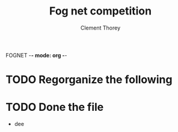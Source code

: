 FOGNET -*- mode: org -*-

#+TITLE: Fog net competition
#+AUTHOR: Clement Thorey

* TODO Regorganize the following 
* TODO Done the file
  * dee
        
